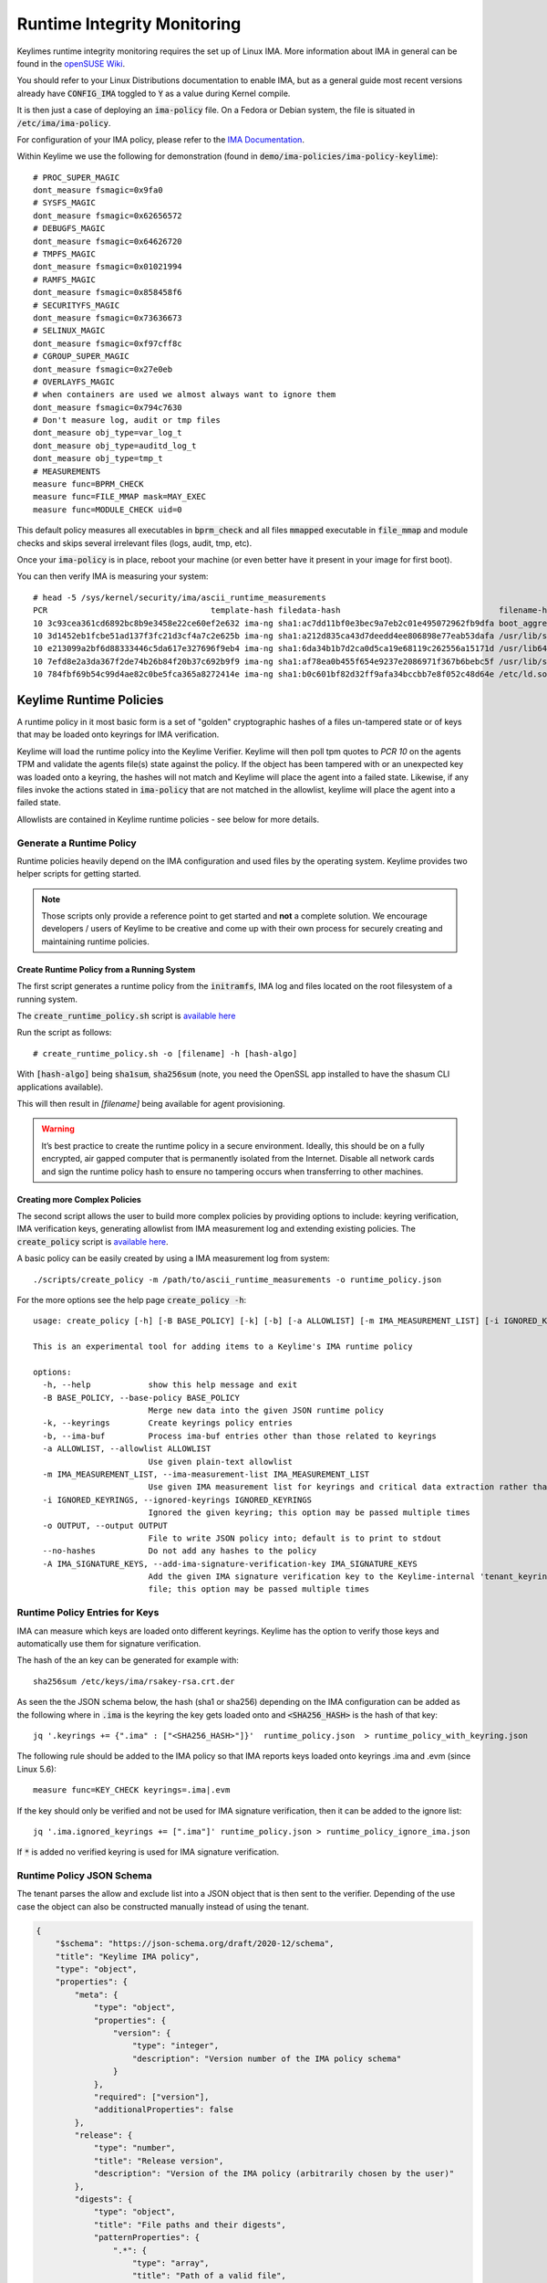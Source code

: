 Runtime Integrity Monitoring
============================
Keylimes runtime integrity monitoring requires the set up of Linux IMA.
More information about IMA in general can be found in the `openSUSE Wiki <https://en.opensuse.org/SDB:Ima_evm>`_.

You should refer to your Linux Distributions documentation to enable IMA, but
as a general guide most recent versions already have :code:`CONFIG_IMA` toggled to
:code:`Y` as a value during Kernel compile.

It is then just a case of deploying an :code:`ima-policy` file. On a Fedora or Debian
system, the file is situated in :code:`/etc/ima/ima-policy`.

For configuration of your IMA policy, please refer to the `IMA Documentation <https://github.com/torvalds/linux/blob/v6.1/Documentation/ABI/testing/ima_policy>`_.

Within Keylime we use the following for demonstration (found in :code:`demo/ima-policies/ima-policy-keylime`)::

    # PROC_SUPER_MAGIC
    dont_measure fsmagic=0x9fa0
    # SYSFS_MAGIC
    dont_measure fsmagic=0x62656572
    # DEBUGFS_MAGIC
    dont_measure fsmagic=0x64626720
    # TMPFS_MAGIC
    dont_measure fsmagic=0x01021994
    # RAMFS_MAGIC
    dont_measure fsmagic=0x858458f6
    # SECURITYFS_MAGIC
    dont_measure fsmagic=0x73636673
    # SELINUX_MAGIC
    dont_measure fsmagic=0xf97cff8c
    # CGROUP_SUPER_MAGIC
    dont_measure fsmagic=0x27e0eb
    # OVERLAYFS_MAGIC
    # when containers are used we almost always want to ignore them
    dont_measure fsmagic=0x794c7630
    # Don't measure log, audit or tmp files
    dont_measure obj_type=var_log_t
    dont_measure obj_type=auditd_log_t
    dont_measure obj_type=tmp_t
    # MEASUREMENTS
    measure func=BPRM_CHECK
    measure func=FILE_MMAP mask=MAY_EXEC
    measure func=MODULE_CHECK uid=0

This default policy measures all executables in :code:`bprm_check` and all files :code:`mmapped`
executable in :code:`file_mmap` and module checks and skips several irrelevant files
(logs, audit, tmp, etc).

Once your :code:`ima-policy` is in place, reboot your machine (or even better have it
present in your image for first boot).

You can then verify IMA is measuring your system::

  # head -5 /sys/kernel/security/ima/ascii_runtime_measurements
  PCR                                  template-hash filedata-hash                                 filename-hint
  10 3c93cea361cd6892bc8b9e3458e22ce60ef2e632 ima-ng sha1:ac7dd11bf0e3bec9a7eb2c01e495072962fb9dfa boot_aggregate
  10 3d1452eb1fcbe51ad137f3fc21d3cf4a7c2e625b ima-ng sha1:a212d835ca43d7deedd4ee806898e77eab53dafa /usr/lib/systemd/systemd
  10 e213099a2bf6d88333446c5da617e327696f9eb4 ima-ng sha1:6da34b1b7d2ca0d5ca19e68119c262556a15171d /usr/lib64/ld-2.28.so
  10 7efd8e2a3da367f2de74b26b84f20b37c692b9f9 ima-ng sha1:af78ea0b455f654e9237e2086971f367b6bebc5f /usr/lib/systemd/libsystemd-shared-239.so
  10 784fbf69b54c99d4ae82c0be5fca365a8272414e ima-ng sha1:b0c601bf82d32ff9afa34bccbb7e8f052c48d64e /etc/ld.so.cache


Keylime Runtime Policies
------------------------

A runtime policy in it most basic form is a set of "golden" cryptographic hashes of a files un-tampered
state or of keys that may be loaded onto keyrings for IMA verification.

Keylime will load the runtime policy  into the Keylime Verifier. Keylime will then
poll tpm quotes to `PCR 10` on the agents TPM and validate the agents file(s)
state against the policy. If the object has been tampered with or an
unexpected key was loaded onto a keyring, the hashes will not match and Keylime
will place the agent into a failed state. Likewise, if any files invoke the actions
stated in :code:`ima-policy` that are not matched in the allowlist, keylime will place
the agent into a failed state.

Allowlists are contained in Keylime runtime policies - see below for more details.

Generate a Runtime Policy
~~~~~~~~~~~~~~~~~~~~~~~~~

Runtime policies heavily depend on the IMA configuration and used files by the operating system.
Keylime provides two helper scripts for getting started.

.. note::
    Those scripts only provide a reference point to get started and **not** a complete solution.
    We encourage developers / users of Keylime to be creative and
    come up with their own process for securely creating and maintaining runtime policies.


Create Runtime Policy from a Running System
^^^^^^^^^^^^^^^^^^^^^^^^^^^^^^^^^^^^^^^^^^^
The first script generates a runtime policy from the :code:`initramfs`, IMA log and
files located on the root filesystem of a running system.

The :code:`create_runtime_policy.sh` script is `available here <https://github.com/keylime/keylime/blob/master/scripts/create_runtime_policy.sh>`_

Run the script as follows::

  # create_runtime_policy.sh -o [filename] -h [hash-algo]

With :code:`[hash-algo]` being :code:`sha1sum`, :code:`sha256sum` (note, you need the OpenSSL app
installed to have the shasum CLI applications available).

This will then result in `[filename]` being available for agent provisioning.

.. warning::
    It’s best practice to create the runtime policy in a secure environment.
    Ideally, this should be on a fully encrypted, air gapped computer that is
    permanently isolated from the Internet. Disable all network cards and sign
    the runtime policy hash to ensure no tampering occurs when transferring to other
    machines.


Creating more Complex Policies
^^^^^^^^^^^^^^^^^^^^^^^^^^^^^^
The second script allows the user to build more complex policies by providing options to include:
keyring verification, IMA verification keys, generating allowlist from IMA measurement log
and extending existing policies. The :code:`create_policy` script is `available here <https://github.com/keylime/keylime/blob/master/scripts/create_policy>`_.

A basic policy can be easily created by using a IMA measurement log from system::

  ./scripts/create_policy -m /path/to/ascii_runtime_measurements -o runtime_policy.json

For the more options see the help page :code:`create_policy -h`::

    usage: create_policy [-h] [-B BASE_POLICY] [-k] [-b] [-a ALLOWLIST] [-m IMA_MEASUREMENT_LIST] [-i IGNORED_KEYRINGS] [-o OUTPUT] [--no-hashes] [-A IMA_SIGNATURE_KEYS]

    This is an experimental tool for adding items to a Keylime's IMA runtime policy

    options:
      -h, --help            show this help message and exit
      -B BASE_POLICY, --base-policy BASE_POLICY
                            Merge new data into the given JSON runtime policy
      -k, --keyrings        Create keyrings policy entries
      -b, --ima-buf         Process ima-buf entries other than those related to keyrings
      -a ALLOWLIST, --allowlist ALLOWLIST
                            Use given plain-text allowlist
      -m IMA_MEASUREMENT_LIST, --ima-measurement-list IMA_MEASUREMENT_LIST
                            Use given IMA measurement list for keyrings and critical data extraction rather than /sys/kernel/security/ima/ascii_runtime_measurements
      -i IGNORED_KEYRINGS, --ignored-keyrings IGNORED_KEYRINGS
                            Ignored the given keyring; this option may be passed multiple times
      -o OUTPUT, --output OUTPUT
                            File to write JSON policy into; default is to print to stdout
      --no-hashes           Do not add any hashes to the policy
      -A IMA_SIGNATURE_KEYS, --add-ima-signature-verification-key IMA_SIGNATURE_KEYS
                            Add the given IMA signature verification key to the Keylime-internal 'tenant_keyring'; the key should be an x509 certificate in DER or PEM format but may also be a public or private key
                            file; this option may be passed multiple times


Runtime Policy Entries for Keys
~~~~~~~~~~~~~~~~~~~~~~~~~~~~~~~

IMA can measure which keys are loaded onto different keyrings. Keylime has the option to verify
those keys and automatically use them for signature verification.

The hash of the an key can be generated for example with::

    sha256sum /etc/keys/ima/rsakey-rsa.crt.der


As seen the the JSON schema below, the hash (sha1 or sha256) depending on the IMA configuration
can be added as the following where in :code:`.ima` is the keyring the key gets loaded onto and
:code:`<SHA256_HASH>` is the hash of that key::

    jq '.keyrings += {".ima" : ["<SHA256_HASH>"]}'  runtime_policy.json  > runtime_policy_with_keyring.json

The following rule should be added to the IMA policy so that IMA reports keys
loaded onto keyrings .ima and .evm (since Linux 5.6)::

    measure func=KEY_CHECK keyrings=.ima|.evm


If the key should only be verified and not be used for IMA signature verification,
then it can be added to the ignore list::

    jq '.ima.ignored_keyrings += [".ima"]' runtime_policy.json > runtime_policy_ignore_ima.json

If :code:`*` is added no verified keyring is used for IMA signature verification.

Runtime Policy JSON Schema
~~~~~~~~~~~~~~~~~~~~~~~~~~

The tenant parses the allow and exclude list into a JSON object that is then sent to the verifier.
Depending of the use case the object can also be constructed manually instead of using the tenant.

.. sourcecode:: json

    {
        "$schema": "https://json-schema.org/draft/2020-12/schema",
        "title": "Keylime IMA policy",
        "type": "object",
        "properties": {
            "meta": {
                "type": "object",
                "properties": {
                    "version": {
                        "type": "integer",
                        "description": "Version number of the IMA policy schema"
                    }
                },
                "required": ["version"],
                "additionalProperties": false
            },
            "release": {
                "type": "number",
                "title": "Release version",
                "description": "Version of the IMA policy (arbitrarily chosen by the user)"
            },
            "digests": {
                "type": "object",
                "title": "File paths and their digests",
                "patternProperties": {
                    ".*": {
                        "type": "array",
                        "title": "Path of a valid file",
                        "items": {
                            "type": "string",
                            "title": "Hash of an valid file"
                        }
                    }
                }
            },
            "excludes": {
                "type": "array",
                "title": "Excluded file paths",
                "items": {
                    "type": "string",
                    "format": "regex"
                }
            },
            "keyrings": {
                "type": "object",
                "patternProperties": {
                    ".*": {
                        "type": "string",
                        "title": "Hash of the content in the keyring"
                    }
                }
            },
            "ima-buf": {
                "type": "object",
                "title": "Validation of ima-buf entries",
                "patternProperties": {
                    ".*": {
                        "type": "string",
                        "title": "Hash of the ima-buf entry"
                    }
                }
            },
            "verification-keys": {
                "type": "array",
                "title": "Public keys to verify IMA attached signatures",
                "items": {
                    "type": "string"
                }
            },
            "ima": {
                "type": "object",
                "title": "IMA validation configuration",
                "properties": {
                    "ignored_keyrings": {
                        "type": "array",
                        "title": "Ignored keyrings for key learning",
                        "description": "The IMA validation can learn the used keyrings embedded in the kernel. Use '*' to never learn any key from the IMA keyring measurements",
                        "items": {
                            "type": "string",
                            "title": "Keyring name"
                        }
                    },
                    "log_hash_alg": {
                        "type": "string",
                        "title": "IMA entry running hash algorithm",
                        "description": "The hash algorithm used for the running hash in IMA entries (second value). The kernel currently hardcodes it to sha1.",
                        "const": "sha1"
                    }
                },
                "required": ["ignored_keyrings", "log_hash_alg"],
                "additionalProperties": false
            }
        },
        "required": ["meta", "release", "digests", "excludes", "keyrings", "ima", "ima-buf", "verification-keys"],
        "additionalProperties": false
    }


Remotely Provision Agents
-------------------------

Now that we have our runtime policy available, we can send it to the verifier.

.. note::
  If you're using a TPM Emulator (for example with the ansible-keylime-tpm-emulator, you will also need
  to run the keylime ima emulator. To do this, open a terminal and run :code:`keylime_ima_emulator`

Using the :code:`keylime_tenant` we can send the runtime policy as
follows::

  touch payload  # create empty payload for example purposes
  keylime_tenant -c add --uuid <agent-uuid> -f payload --runtime-policy /path/to/policy.json

.. note::
  If your agent is already registered, you can use :code:`-c update`

How can I test this?
--------------------

Create a script that does anything (for example :code:`echo "hello world"`) that is not
present in your runtime policy. Run the script as root on the
agent machine. You will then see the following output on the verifier showing
the agent status change to failed::

  keylime.tpm - INFO - Checking IMA measurement list...
  keylime.ima - WARNING - File not found in allowlist: /root/evil_script.sh
  keylime.ima - ERROR - IMA ERRORS: template-hash 0 fnf 1 hash 0 good 781
  keylime.cloudverifier - WARNING - agent D432FBB3-D2F1-4A97-9EF7-75BD81C00000 failed, stopping polling


IMA File Signature Verification
-------------------------------

Keylime supports the verification of IMA file signatures, which also helps to
detect modifications on immutable files and can be used to complement or even
replace the allowlist of hashes in the runtime policy if all relevant
executables and libraries are signed. However, the set up of a system that
has *all* files signed is beyond the scope of this documentation.

In the following we will show how files can be signed and how a system with
signed files must be registered. We assume that the system has already been
set up for runtime-integrity monitoring following the above steps and that the
system would not show any errors on the Keylime Verifier side. It should not
be registered with the keylime verifier at this point. If it is, we now
deregister it::

   keylime_tenant -c delete -u <agent-uuid>

Our first step is to enable IMA Appraisal in Linux. Recent Fedora kernels for
example have IMA Appraisal support built-in but not activated. To enable it,
we need to add the following Linux kernel parameters to the Linux boot command
line::

  ima_appraise=fix ima_template=ima-sig ima_policy=tcb

For this we edit `/etc/default/grub` and append the above parameters to
the `GRUB_CMDLINE_LINUX` line and then recreate the system's grub configuration
file with the following command::

  sudo grub2-mkconfig -o /boot/grub2/grub.cfg

IMA will be in IMA Appraisal fix-mode when the system is started up the next
time. Fix-mode, unlike enforcement mode, does not require that all files be
signed but will give us the benefit that the verifier receives all
file signatures of signed executables.

For IMA Appraisal to append the file signatures to the IMA log, we need to
append the following line to the above IMA policy::

  appraise func=BPRM_CHECK fowner=0 appraise_type=imasig

We now create our IMA file signing key using the following commands::

  openssl genrsa -out ima-filesigning.pem 2048
  openssl rsa -in ima-filesigning.pem -pubout -out ima-pub.pem

Next, we determine the hash (sha1 or sha256) that IMA is using for file
measurements by looking at the IMA measurement log and then use evmctl to sign
a demo executable that we derive from the echo tool::

  sudo dnf -y install ima-evm-utils
  cp /bin/echo ./myecho
  sudo evmctl ima_sign --key ima-filesigning.pem -a <hash> myecho

.. note::
  It is important that we use the same hash for signing the file
  that IMA also uses for file measurements. In the case we use 'sha1'
  since the IMA measurement log further above shows sha1 filedata-hashes
  in the 4th column. On more recent systems we would likely use 'sha256'.

.. note::
  If the IMA measurement log contains invalid signatures, the system
  will have to be rebooted to start over with a clean log that the
  Keylime Verifier can successfully verify.

  Invalid signatures may for example be in the log if executables were
  accidentally signed with the wrong hash, such as sha1 instead of sha256.
  In this case they all need to be re-signed to match the hash that IMA is
  using for file signatures.

  Another reason for an invalid signature may be that a file was
  modified after it was signed. Any file modification will invalidate
  the signature. Similarly, a malformatted or altered *security.ima*
  extended attribute will lead to a signature verification failure.

  Yet another reason may be that an unknown key was used for signing
  files. In this case the system should be re-registered with that
  additional key using the Keylime tenant tool.

To verify that the file has been properly signed, we can use the
following command, which will show the security.ima extended attribute's
value::

  getfattr -m ^security.ima --dump myecho

We now reboot the machine::

  reboot

After the reboot the IMA measurement log should not have any measurement of the
`myecho` tool. The following command should not return anything::

   grep myecho /sys/kernel/security/ima/ascii_runtime_measurements

We now create a new policy that includes the signing key using :code:`create_policy` script::

  scripts/create_policy -B /path/to/runtime_policy.json -A /path/to/ima-pub.pem  -o /output/path/runtime_policy_with_key.json

After that we register the agent with the new policy::

  keylime_tenant -c add --uuid <agent-uuid> -f payload --runtime-policy /path/to/runtime_policy_with_key.json

We can now execute the :code:`myecho` tool as root::

   sudo ./myecho

At this point we should not see any errors on the verifier side and
there should be one entry of 'myecho' in the IMA measurement log that contains
a column after the file path containing the file signature::

   grep myecho /sys/kernel/security/ima/ascii_runtime_measurements

To test that signature verification works, we can now invalidate the
signature by *appending* a byte to the file and executing it again::

   echo >> ./myecho
   sudo ./myecho

We should now see two entries in the IMA measurement log. Each one should have
a different measurement::

  grep myecho /sys/kernel/security/ima/ascii_runtime_measurements

The verifier log should now indicating a bad file signature::

  keylime.tpm - INFO - Checking IMA measurement list on agent: D432FBB3-D2F1-4A97-9EF7-75BD81C00000
  keylime.ima - WARNING - signature for file /home/test/myecho is not valid
  keylime.ima - ERROR - IMA ERRORS: template-hash 0 fnf 0 hash 0 bad-sig 1 good 3042
  keylime.cloudverifier - WARNING - agent D432FBB3-D2F1-4A97-9EF7-75BD81C00000 failed, stopping polling


Legacy allowlist and excludelist Format
---------------------------------------
Since Keylime 6.6.0 the old JSON and flat file formats for runtime policies are deprecated.
Keylime provides with :code:`keylime_convert_runtime_policy` a utility to convert those into the new format.

